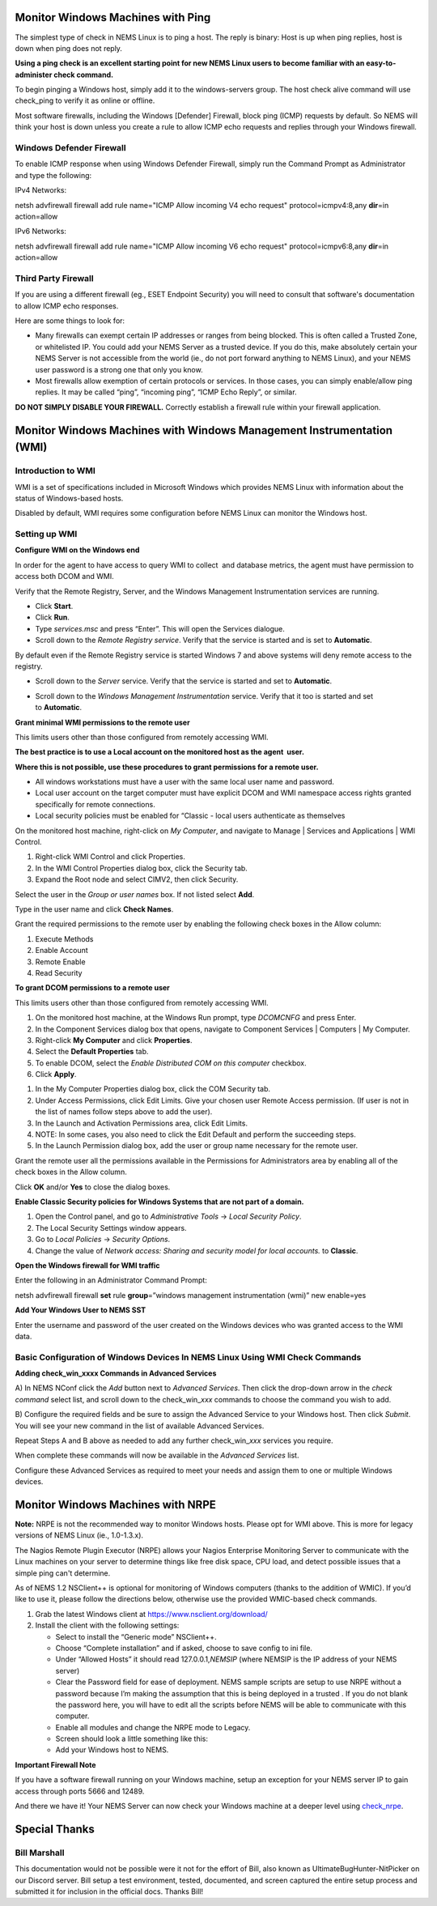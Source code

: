 Monitor Windows Machines with Ping
==================================

The simplest type of check in NEMS Linux is to ping a host. The reply is
binary: Host is up when ping replies, host is down when ping does not
reply.

**Using a ping check is an excellent starting point for new NEMS Linux
users to become familiar with an easy-to-administer check command.**

To begin pinging a Windows host, simply add it to the windows-servers
group. The host check alive command will use check_ping to verify it as
online or offline.

Most software firewalls, including the Windows [Defender] Firewall,
block ping (ICMP) requests by default. So NEMS will think your host is
down unless you create a rule to allow ICMP echo requests and replies
through your Windows firewall.

Windows Defender Firewall
-------------------------

To enable ICMP response when using Windows Defender Firewall, simply run
the Command Prompt as Administrator and type the following:

IPv4 Networks:

netsh advfirewall firewall add rule name="ICMP Allow incoming V4 echo
request" protocol=icmpv4:8,any **dir**\ =in action=allow

IPv6 Networks:

netsh advfirewall firewall add rule name="ICMP Allow incoming V6 echo
request" protocol=icmpv6:8,any **dir**\ =in action=allow

Third Party Firewall
--------------------

If you are using a different firewall (eg., ESET Endpoint Security) you
will need to consult that software's documentation to allow ICMP echo
responses.

Here are some things to look for:

-  Many firewalls can exempt certain IP addresses or ranges from being
   blocked. This is often called a Trusted Zone, or whitelisted IP. You
   could add your NEMS Server as a trusted device. If you do this, make
   absolutely certain your NEMS Server is not accessible from the world
   (ie., do not port forward anything to NEMS Linux), and your NEMS user
   password is a strong one that only you know.
-  Most firewalls allow exemption of certain protocols or services. In
   those cases, you can simply enable/allow ping replies. It may be
   called “ping”, “incoming ping”, “ICMP Echo Reply”, or similar.

**DO NOT SIMPLY DISABLE YOUR FIREWALL.** Correctly establish a firewall
rule within your firewall application.

Monitor Windows Machines with Windows Management Instrumentation (WMI)
======================================================================

Introduction to WMI
-------------------

WMI is a set of specifications included in Microsoft Windows which
provides NEMS Linux with information about the status of Windows-based
hosts.

Disabled by default, WMI requires some configuration before NEMS Linux
can monitor the Windows host.

Setting up WMI
--------------

**Configure WMI on the Windows end**

In order for the agent to have access to query WMI to collect  and
database metrics, the agent must have permission to access both DCOM and
WMI.

Verify that the Remote Registry, Server, and the Windows Management
Instrumentation services are running.

-  Click **Start**.
-  Click **Run**.
-  Type *services.msc* and press “Enter”. This will open the Services
   dialogue.
-  Scroll down to the *Remote Registry service*. Verify that the service
   is started and is set to **Automatic**.

|image1|

By default even if the Remote Registry service is started Windows 7 and
above systems will deny remote access to the registry.

-  Scroll down to the *Server* service. Verify that the service is
   started and set to **Automatic**.

|image2|

-  Scroll down to the *Windows Management Instrumentation* service.
   Verify that it too is started and set to **Automatic**.

|image3|

**Grant minimal WMI permissions to the remote user**

This limits users other than those configured from remotely accessing
WMI.

**The best practice is to use a Local account on the monitored host as
the agent  user.**

**Where this is not possible, use these procedures to grant permissions
for a remote user.**

-  All windows workstations must have a user with the same local user
   name and password.
-  Local user account on the target computer must have explicit DCOM and
   WMI namespace access rights granted specifically for remote
   connections.
-  Local security policies must be enabled for “Classic - local users
   authenticate as themselves

On the monitored host machine, right-click on *My Computer*, and
navigate to Manage \| Services and Applications \| WMI Control.

|image4|

1. Right-click WMI Control and click Properties.
2. In the WMI Control Properties dialog box, click the Security tab.
3. Expand the Root node and select CIMV2, then click Security.

|image5|

Select the user in the *Group or user names* box. If not listed
select **Add**.

|image6|

Type in the user name and click **Check Names**.

|image7|

Grant the required permissions to the remote user by enabling the
following check boxes in the Allow column:

1. Execute Methods
2. Enable Account
3. Remote Enable
4. Read Security

|image8|

|image9|

**To grant DCOM permissions to a remote user**

This limits users other than those configured from remotely accessing
WMI.

1. On the monitored host machine, at the Windows Run prompt,
   type *DCOMCNFG* and press Enter.
2. In the Component Services dialog box that opens, navigate to
   Component Services \| Computers \| My Computer.
3. Right-click **My Computer** and click **Properties**.
4. Select the **Default Properties** tab.
5. To enable DCOM, select the *Enable Distributed COM on this
   computer* checkbox.
6. Click **Apply**.

|image10|

1. In the My Computer Properties dialog box, click the COM Security tab.
2. Under Access Permissions, click Edit Limits. Give your chosen user
   Remote Access permission. (If user is not in the list of names follow
   steps above to add the user).
3. In the Launch and Activation Permissions area, click Edit Limits.
4. NOTE: In some cases, you also need to click the Edit Default and
   perform the succeeding steps.
5. In the Launch Permission dialog box, add the user or group name
   necessary for the remote user.

|image11|

Grant the remote user all the permissions available in the Permissions
for Administrators area by enabling all of the check boxes in the Allow
column.

|image12|

Click **OK** and/or **Yes** to close the dialog boxes.

**Enable Classic Security policies for Windows Systems that are not part
of a domain.**

1. Open the Control panel, and go to *Administrative Tools* → *Local
   Security Policy*.
2. The Local Security Settings window appears.
3. Go to *Local Policies* → *Security Options*.
4. Change the value of *Network access: Sharing and security model for
   local accounts.* to **Classic**.

|image13|

**Open the Windows firewall for WMI traffic**

Enter the following in an Administrator Command Prompt:

netsh advfirewall firewall **set** rule **group**\ =”windows management
instrumentation (wmi)” new enable=yes

**Add Your Windows User to NEMS SST**

Enter the username and password of the user created on the Windows
devices who was granted access to the WMI data.

|image14|

Basic Configuration of Windows Devices In NEMS Linux Using WMI Check Commands
-----------------------------------------------------------------------------

**Adding check_win_xxxx Commands in Advanced Services**

A) In NEMS NConf click the *Add* button next to *Advanced Services*.
Then click the drop-down arrow in the *check command* select list, and
scroll down to the check_win\_\ *xxx* commands to choose the command you
wish to add.

|image15|

B) Configure the required fields and be sure to assign the Advanced
Service to your Windows host. Then click *Submit*. You will see your new
command in the list of available Advanced Services.

Repeat Steps A and B above as needed to add any further
check_win\_\ *xxx* services you require.

When complete these commands will now be available in the *Advanced
Services* list.

|image16|

Configure these Advanced Services as required to meet your needs and
assign them to one or multiple Windows devices.

Monitor Windows Machines with NRPE
==================================

**Note:** NRPE is not the recommended way to monitor Windows hosts.
Please opt for WMI above. This is more for legacy versions of NEMS Linux
(ie., 1.0-1.3.x).

The Nagios Remote Plugin Executor (NRPE) allows your Nagios Enterprise
Monitoring Server to communicate with the Linux machines on your server
to determine things like free disk space, CPU load, and detect possible
issues that a simple ping can't determine.

As of NEMS 1.2 NSClient++ is optional for monitoring of Windows
computers (thanks to the addition of WMIC). If you’d like to use it,
please follow the directions below, otherwise use the provided
WMIC-based check commands.

1. Grab the latest Windows client at https://www.nsclient.org/download/

2. Install the client with the following settings:

   -  Select to install the “Generic mode” NSClient++.
   -  Choose “Complete installation” and if asked, choose to save config
      to ini file.
   -  Under “Allowed Hosts” it should read 127.0.0.1,\ *NEMSIP* (where
      NEMSIP is the IP address of your NEMS server)
   -  Clear the Password field for ease of deployment. NEMS sample
      scripts are setup to use NRPE without a password because I’m
      making the assumption that this is being deployed in a trusted .
      If you do not blank the password here, you will have to edit all
      the scripts before NEMS will be able to communicate with this
      computer.
   -  Enable all modules and change the NRPE mode to Legacy.
   -  Screen should look a little something like this: |image17|
   -  Add your Windows host to NEMS.

**Important Firewall Note**

If you have a software firewall running on your Windows machine, setup
an exception for your NEMS server IP to gain access through ports 5666
and 12489.

And there we have it! Your NEMS Server can now check your Windows
machine at a deeper level
using `check_nrpe <https://docs.nemslinux.com/check_commands/check_nrpe>`__.

Special Thanks
==============

Bill Marshall
-------------

This documentation would not be possible were it not for the effort of
Bill, also known as UltimateBugHunter-NitPicker on our Discord server.
Bill setup a test environment, tested, documented, and screen captured
the entire setup process and submitted it for inclusion in the official
docs. Thanks Bill!

.. |image1| image:: Pictures/100000000000032000000249B8523631F012D592.png
   :width: 8.3335in
   :height: 6.0937in
.. |image2| image:: Pictures/10000000000003200000024953448CEFD0573666.png
   :width: 8.3335in
   :height: 6.0937in
.. |image3| image:: Pictures/100000000000026C00000120E775BD5E28780F2E.png
   :width: 6.4583in
   :height: 3in
.. |image4| image:: Pictures/100000000000011C000001ECA3C69F80F358C74F.png
   :width: 2.9583in
   :height: 5.1252in
.. |image5| image:: Pictures/1000000000000192000001C81CDD5F367B7DDD4B.png
   :width: 4.1874in
   :height: 4.75in
.. |image6| image:: Pictures/100000000000016A000001C64C8071EE76AD3F6E.png
   :width: 3.7709in
   :height: 4.7291in
.. |image7| image:: Pictures/10000000000001CB00000100524A25CC3556E426.png
   :width: 4.7811in
   :height: 2.6665in
.. |image8| image:: Pictures/100000000000016C000001C336957345B6C3FDE5.png
   :width: 3.7917in
   :height: 4.698in
.. |image9| image:: Pictures/100000000000016C000001C2977307C363C0D8AD.png
   :width: 3.7917in
   :height: 4.6874in
.. |image10| image:: Pictures/100000000000018E0000022E1F0B0A64FF819A5D.png
   :width: 4.1457in
   :height: 5.8126in
.. |image11| image:: Pictures/1000000000000302000002329741F56574B1F5DC.png
   :width: 8.0209in
   :height: 5.8543in
.. |image12| image:: Pictures/100000000000016D000001C5F9708EBB47876668.png
   :width: 3.802in
   :height: 4.7189in
.. |image13| image:: Pictures/10000000000003F000000232618009E94CA41A0B.png
   :width: 10.5in
   :height: 5.8543in
.. |image14| image:: Pictures/1000000000000200000001FD895D4F23426C4F45.png
   :width: 5.3335in
   :height: 5.302in
.. |image15| image:: Pictures/10000000000001FC00000200D728C781C59A2852.png
   :width: 5.2917in
   :height: 5.3335in
.. |image16| image:: Pictures/100000000000028A000002A80A244B41E498D1AF.png
   :width: 6.7709in
   :height: 7.0835in
.. |image17| image:: Pictures/1000020100000215000001A9D03C14C2F98E4720.png
   :width: 7.4016in
   :height: 5.902in
